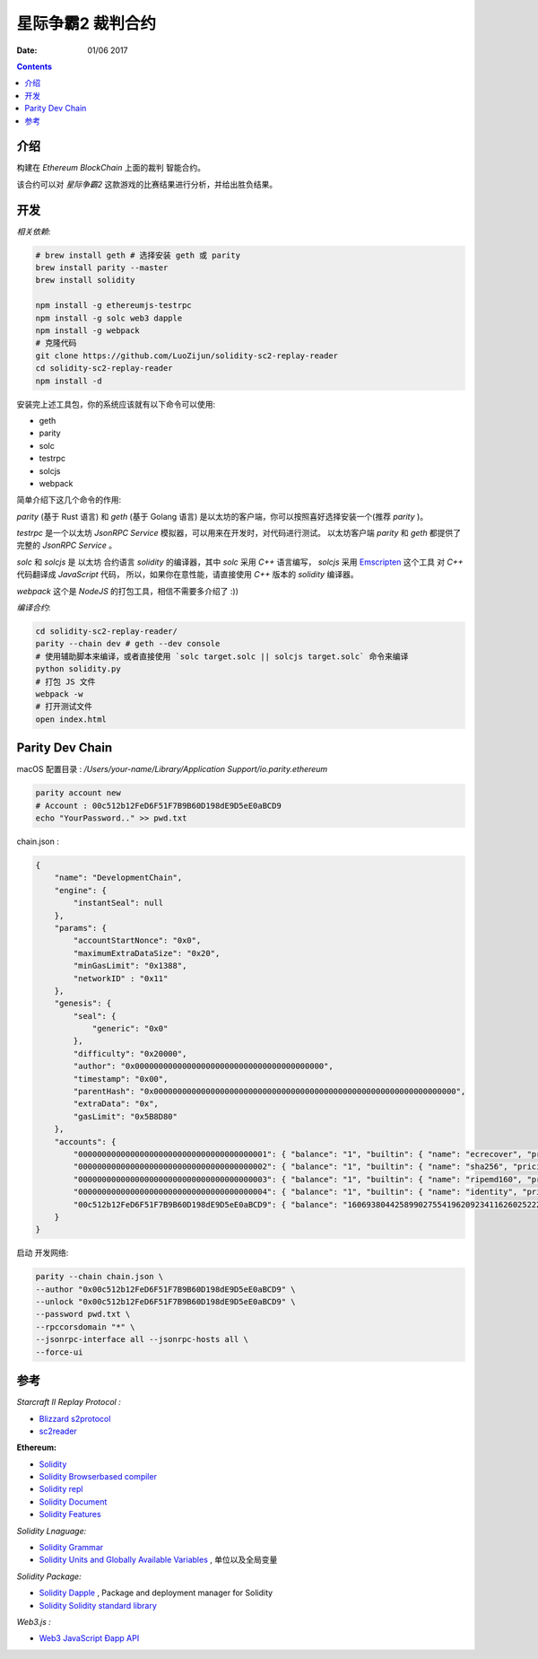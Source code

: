星际争霸2 裁判合约
===================


:Date: 01/06 2017

.. contents::

介绍
-----

构建在 `Ethereum BlockChain` 上面的裁判 智能合约。

该合约可以对 `星际争霸2` 这款游戏的比赛结果进行分析，并给出胜负结果。

开发
------

*相关依赖*:

.. code:: bash
	
	# brew install geth # 选择安装 geth 或 parity
	brew install parity --master
	brew install solidity

	npm install -g ethereumjs-testrpc
	npm install -g solc web3 dapple
	npm install -g webpack
	# 克隆代码
	git clone https://github.com/LuoZijun/solidity-sc2-replay-reader
	cd solidity-sc2-replay-reader
	npm install -d


安装完上述工具包，你的系统应该就有以下命令可以使用:


*	geth
*	parity
*	solc
*	testrpc
*	solcjs
*	webpack


简单介绍下这几个命令的作用:

`parity` (基于 Rust 语言) 和 `geth` (基于 Golang 语言) 是以太坊的客户端，你可以按照喜好选择安装一个(推荐 `parity` )。


`testrpc` 是一个以太坊 `JsonRPC Service` 模拟器，可以用来在开发时，对代码进行测试。
以太坊客户端 `parity` 和 `geth` 都提供了 完整的 `JsonRPC Service` 。


`solc` 和 `solcjs` 是 以太坊 合约语言 `solidity` 的编译器，其中 `solc` 采用 `C++` 语言编写，
`solcjs` 采用 `Emscripten <https://github.com/kripken/emscripten>`_ 这个工具 对 `C++` 代码翻译成 `JavaScript` 代码，
所以，如果你在意性能，请直接使用 `C++` 版本的 `solidity` 编译器。


`webpack` 这个是 `NodeJS` 的打包工具，相信不需要多介绍了 :))


*编译合约*:

.. code:: bash

	cd solidity-sc2-replay-reader/
	parity --chain dev # geth --dev console
	# 使用辅助脚本来编译，或者直接使用 `solc target.solc || solcjs target.solc` 命令来编译 
	python solidity.py
	# 打包 JS 文件
	webpack -w
	# 打开测试文件
	open index.html


Parity Dev Chain
-----------------------

macOS 配置目录 : `/Users/your-name/Library/Application Support/io.parity.ethereum`


.. code:: bash

	parity account new 
	# Account : 00c512b12FeD6F51F7B9B60D198dE9D5eE0aBCD9
	echo "YourPassword.." >> pwd.txt


chain.json :

.. code:: json

	{
	    "name": "DevelopmentChain",
	    "engine": {
	        "instantSeal": null
	    },
	    "params": {
	        "accountStartNonce": "0x0",
	        "maximumExtraDataSize": "0x20",
	        "minGasLimit": "0x1388",
	        "networkID" : "0x11"
	    },
	    "genesis": {
	        "seal": {
	            "generic": "0x0"
	        },
	        "difficulty": "0x20000",
	        "author": "0x0000000000000000000000000000000000000000",
	        "timestamp": "0x00",
	        "parentHash": "0x0000000000000000000000000000000000000000000000000000000000000000",
	        "extraData": "0x",
	        "gasLimit": "0x5B8D80"
	    },
	    "accounts": {
	        "0000000000000000000000000000000000000001": { "balance": "1", "builtin": { "name": "ecrecover", "pricing": { "linear": { "base": 3000, "word": 0 } } } },
	        "0000000000000000000000000000000000000002": { "balance": "1", "builtin": { "name": "sha256", "pricing": { "linear": { "base": 60, "word": 12 } } } },
	        "0000000000000000000000000000000000000003": { "balance": "1", "builtin": { "name": "ripemd160", "pricing": { "linear": { "base": 600, "word": 120 } } } },
	        "0000000000000000000000000000000000000004": { "balance": "1", "builtin": { "name": "identity", "pricing": { "linear": { "base": 15, "word": 3 } } } },
	        "00c512b12FeD6F51F7B9B60D198dE9D5eE0aBCD9": { "balance": "1606938044258990275541962092341162602522202993782792835301376" }
	    }
	}


启动 开发网络:

.. code:: bash
	
	parity --chain chain.json \
    	--author "0x00c512b12FeD6F51F7B9B60D198dE9D5eE0aBCD9" \
    	--unlock "0x00c512b12FeD6F51F7B9B60D198dE9D5eE0aBCD9" \
    	--password pwd.txt \
    	--rpccorsdomain "*" \
    	--jsonrpc-interface all --jsonrpc-hosts all \
    	--force-ui


参考
------

*Starcraft II Replay Protocol :*

*	`Blizzard s2protocol <https://github.com/Blizzard/s2protocol>`_
*	`sc2reader <https://github.com/GraylinKim/sc2reader>`_

**Ethereum:**

*	`Solidity <https://github.com/ethereum/solidity>`_
*	`Solidity Browserbased compiler <https://ethereum.github.io/browser-solidity>`_
*	`Solidity repl <https://github.com/raineorshine/solidity-repl>`_

*	`Solidity Document <http://solidity.readthedocs.io/>`_
*	`Solidity Features <https://github.com/ethereum/wiki/wiki/Solidity-Features>`_

*Solidity Lnaguage:*

*	`Solidity Grammar <https://github.com/ethereum/solidity/blob/develop/docs/grammar.txt>`_
*	`Solidity Units and Globally Available Variables <http://solidity.readthedocs.io/en/develop/units-and-global-variables.html>`_ , 单位以及全局变量

*Solidity Package:*

*	`Solidity Dapple <https://github.com/nexusdev/dapple>`_ , Package and deployment manager for Solidity
*	`Solidity Solidity standard library <https://github.com/ethereum/solidity/tree/develop/std>`_

*Web3.js :*

*	`Web3 JavaScript Ðapp API <https://github.com/ethereum/wiki/wiki/JavaScript-API>`_